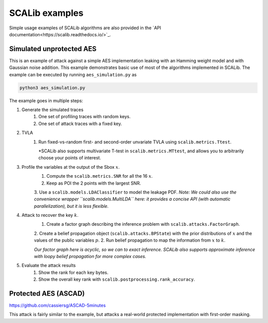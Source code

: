 SCALib examples
===============

Simple usage examples of SCALib algorithms are also provided in the
`API documentation<https://scalib.readthedocs.io/>`_.

Simulated unprotected AES
-------------------------

This is an example of attack against a simple AES implementation leaking with
an Hamming weight model and with Gaussian noise addition. This example
demonstrates basic use of most of the algorithms implemented in SCALib. The
example can be executed by running ``aes_simulation.py`` as

.. code-block::

    python3 aes_simulation.py


The example goes in multiple steps: 

1. Generate the simulated traces
    1. One set of profiling traces with random keys.
    2. One set of attack traces with a fixed key.

2. TVLA
    1. Run fixed-vs-random first- and second-order unvariate TVLA using ``scalib.metrics.Ttest``.
    
       *SCALib also supports multivariate T-test in ``scalib.metrics.MTtest``, and allows you to
       arbitrarily choose your points of interest.

3. Profile the variables at the output of the Sbox :math:`x`.
    1. Compute the ``scalib.metrics.SNR`` for all the 16 :math:`x`.
    2. Keep as POI the 2 points with the largest SNR.
    3. Use a ``scalib.models.LDAClassifier`` to model the leakage PDF.
    *Note: We could also use the convenience wrapper ``scalib.models.MultiLDA`` here: it provides a concise API (with automatic parallelization), but it is less flexible.*

4. Attack to recover the key :math:`k`.
    1. Create a factor graph describing the inference problem with ``scalib.attacks.FactorGraph``.
    2. Create a belief propagation object (``scalib.attacks.BPState``) with the prior distributions of :math:`x` and the values of the public variables :math:`p`.
    2. Run belief propagation to map the information from :math:`x` to :math:`k`.
    
    *Our factor graph here is acyclic, so we can to exact inference. SCALib also supports approximate inference with loopy belief propagation for more complex cases.*
    
5. Evaluate the attack results
    1. Show the rank for each key bytes.
    2. Show the overall key rank with ``scalib.postprocessing.rank_accuracy``.

Protected AES (ASCAD)
---------------------
https://github.com/cassiersg/ASCAD-5minutes

This attack is fairly similar to the example, but attacks a real-world
protected implementation with first-order masking.

